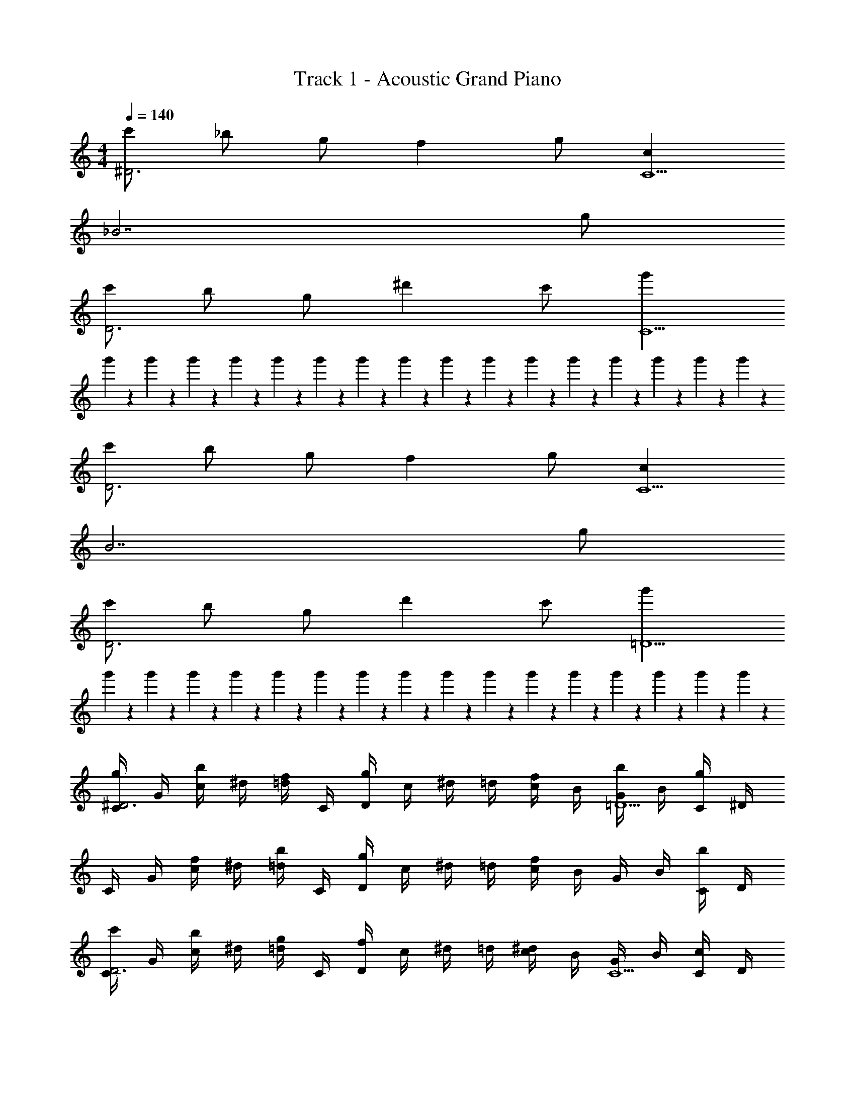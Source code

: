 X: 1
T: Track 1 - Acoustic Grand Piano
Z: ABC Generated by Starbound Composer v0.8.6
L: 1/4
M: 4/4
Q: 1/4=140
K: C
[c'/^D3] _b/ g/ f g/ [cC5] 
_B7/ g/ 
[c'/D3] b/ g/ ^d' c'/ [g'C5] 
g'/7 z3/28 g'/7 z3/28 g'/7 z3/28 g'/7 z3/28 g'/7 z3/28 g'/7 z3/28 g'/7 z3/28 g'/7 z3/28 g'/7 z3/28 g'/7 z3/28 g'/7 z3/28 g'/7 z3/28 g'/7 z3/28 g'/7 z3/28 g'/7 z3/28 g'/7 z3/28 
[c'/D3] b/ g/ f g/ [cC5] 
B7/ g/ 
[c'/D3] b/ g/ d' c'/ [g'=D5] 
g'/7 z3/28 g'/7 z3/28 g'/7 z3/28 g'/7 z3/28 g'/7 z3/28 g'/7 z3/28 g'/7 z3/28 g'/7 z3/28 g'/7 z3/28 g'/7 z3/28 g'/7 z3/28 g'/7 z3/28 g'/7 z3/28 g'/7 z3/28 g'/7 z3/28 g'/7 z3/28 
[C/4g/^D3] G/4 [c/4b/] ^d/4 [=d/4f/] C/4 [D/4g] c/4 ^d/4 =d/4 [c/4f/] B/4 [G/4b/=D5] B/4 [C/4g] ^D/4 
C/4 G/4 [c/4f/] ^d/4 [=d/4b/] C/4 [D/4g] c/4 ^d/4 =d/4 [c/4f] B/4 G/4 B/4 [C/4b/] D/4 
[C/4c'/D3] G/4 [c/4b/] ^d/4 [=d/4g/] C/4 [D/4f] c/4 ^d/4 =d/4 [c/4^d] B/4 [G/4C5] B/4 [C/4c/] D/4 
[C/4d/] G/4 [c/4g/] d/4 [=d/4d/] C/4 [D/4c/] c/4 [c/7^d/4] z3/28 [c/7=d/4] z3/28 [c/7c/4] z3/28 [c/7B/4] z3/28 [c/7G/4] z3/28 [c/7B/4] z3/28 [c/7C/4] z3/28 [c/7D/4] z3/28 
[C/4g/D3] G/4 [c/4b/] ^d/4 [=d/4f/] C/4 [D/4g] c/4 ^d/4 =d/4 [c/4f/] B/4 [G/4b/=D5] B/4 [C/4g] ^D/4 
C/4 G/4 [c/4f/] ^d/4 [=d/4b/] C/4 [D/4g] c/4 ^d/4 =d/4 [c/4f] B/4 G/4 B/4 [C/4b/] D/4 
[C/4c'/D3] G/4 [c/4b/] ^d/4 [=d/4g/] C/4 [D/4f] c/4 ^d/4 =d/4 [c/4^d] B/4 [G/4C5] B/4 [C/4c/] D/4 
[C/4d/] G/4 [c/4g/] d/4 [=d/4d/] C/4 [D/4c/] c/4 [c/7^d/4] z3/28 [c/7=d/4] z3/28 [c/7c/4] z3/28 [c/7B/4] z3/28 [c/7G/4] z3/28 [c/7B/4] z3/28 [c/7C/4] z3/28 [c/7D/4] 
